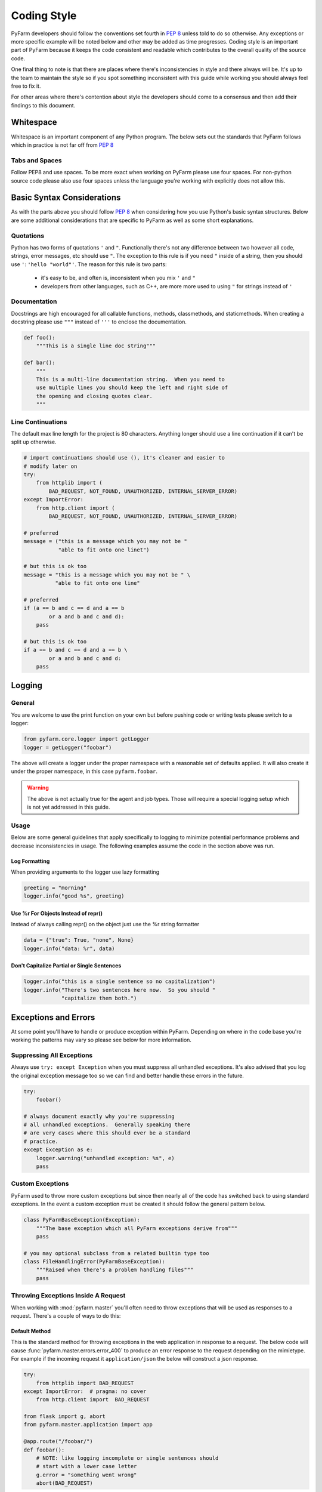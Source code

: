 .. Copyright 2014 Oliver Palmer
..
.. Licensed under the Apache License, Version 2.0 (the "License");
.. you may not use this file except in compliance with the License.
.. You may obtain a copy of the License at
..
..   http://www.apache.org/licenses/LICENSE-2.0
..
.. Unless required by applicable law or agreed to in writing, software
.. distributed under the License is distributed on an "AS IS" BASIS,
.. WITHOUT WARRANTIES OR CONDITIONS OF ANY KIND, either express or implied.
.. See the License for the specific language governing permissions and
.. limitations under the License.


Coding Style
------------
PyFarm developers should follow the conventions set fourth in :pep:`8` unless
told to do so otherwise.  Any exceptions or more specific example will be noted
below and other may be added as time progresses.  Coding style is an important
part of PyFarm because it keeps the code consistent and readable which
contributes to the overall quality of the source code.

One final thing to note is that there are places where there's inconsistencies
in style and there always will be.  It's up to the team to maintain the style
so if you spot something inconsistent with this guide while working you should
always feel free to fix it.

For other areas where there's contention about style the developers should
come to a consensus and then add their findings to this document.

Whitespace
++++++++++
Whitespace is an important component of any Python program.  The below sets
out the standards that PyFarm follows which in practice is not far off
from :pep:`8`

Tabs and Spaces
```````````````
Follow PEP8 and use spaces.  To be more exact when working on PyFarm please
use four spaces.  For non-python source code please also use four spaces unless
the language you're working with explicitly does not allow this.

Basic Syntax Considerations
+++++++++++++++++++++++++++
As with the parts above you should follow :pep:`8` when considering how you
use Python's basic syntax structures.  Below are some additional considerations
that are specific to PyFarm as well as some short explanations.

Quotations
``````````
Python has two forms of quotations ``'`` and ``"``.  Functionally there's not
any difference between two however all code, strings, error messages, etc
should use ``"``.  The exception to this rule is if you need ``"`` inside of
a string, then you should use ``'``: ``'hello "world"'``.  The reason for this
rule is two parts:
    * it's easy to be, and often is, inconsistent when you mix ``'`` and ``"``
    * developers from other languages, such as C++, are more more used to
      using ``"`` for strings instead of ``'``

Documentation
`````````````
Docstrings are high encouraged for all callable functions, methods,
classmethods, and staticmethods.  When creating a docstring please use ``"""``
instead of ``'''`` to enclose the documentation.

.. code-block:: python

    def foo():
        """This is a single line doc string"""

    def bar():
        """
        This is a multi-line documentation string.  When you need to
        use multiple lines you should keep the left and right side of
        the opening and closing quotes clear.
        """

Line Continuations
``````````````````
The default max line length for the project is 80 characters.  Anything longer
should use a line continuation if it can't be split up otherwise.

.. code-block:: python

    # import continuations should use (), it's cleaner and easier to
    # modify later on
    try:
        from httplib import (
            BAD_REQUEST, NOT_FOUND, UNAUTHORIZED, INTERNAL_SERVER_ERROR)
    except ImportError:
        from http.client import (
            BAD_REQUEST, NOT_FOUND, UNAUTHORIZED, INTERNAL_SERVER_ERROR)

    # preferred
    message = ("this is a message which you may not be "
               "able to fit onto one linet")

    # but this is ok too
    message = "this is a message which you may not be " \
              "able to fit onto one line"

    # preferred
    if (a == b and c == d and a == b
            or a and b and c and d):
        pass

    # but this is ok too
    if a == b and c == d and a == b \
            or a and b and c and d:
        pass



Logging
+++++++
General
```````
You are welcome to use the print function on your own but before pushing code
or writing tests please switch to a logger:

.. code-block:: python

    from pyfarm.core.logger import getLogger
    logger = getLogger("foobar")

The above will create a logger under the proper namespace with a reasonable
set of defaults applied.  It will also create it under the proper namespace, in
this case ``pyfarm.foobar``.

.. warning::

    The above is not actually true for the agent and job types.  Those will
    require a special logging setup which is not yet addressed in this guide.

Usage
`````
Below are some general guidelines that apply specifically to logging to
minimize potential performance problems and decrease inconsistencies in
usage.  The following examples assume the code in the section above
was run.

Log Formatting
~~~~~~~~~~~~~~
When providing arguments to the logger use lazy formatting

.. code-block:: python

    greeting = "morning"
    logger.info("good %s", greeting)



Use %r For Objects Instead of repr()
~~~~~~~~~~~~~~~~~~~~~~~~~~~~~~~~~~~~
Instead of always calling repr() on the object just use the %r string
formatter

.. code-block:: python

    data = {"true": True, "none", None}
    logger.info("data: %r", data)



Don't Capitalize Partial or Single Sentences
~~~~~~~~~~~~~~~~~~~~~~~~~~~~~~~~~~~~~~~~~~~~
.. code-block:: python

    logger.info("this is a single sentence so no capitalization")
    logger.info("There's two sentences here now.  So you should "
                "capitalize them both.")



Exceptions and Errors
+++++++++++++++++++++
At some point you'll have to handle or produce exception within PyFarm.
Depending on where in the code base you're working the patterns may vary so
please see below for more information.

Suppressing All Exceptions
``````````````````````````
Always use ``try: except Exception`` when you must suppress all unhandled
exceptions.  It's also advised that you log the original exception message too
so we can find and better handle these errors in the future.

.. code-block:: python

    try:
        foobar()

    # always document exactly why you're suppressing
    # all unhandled exceptions.  Generally speaking there
    # are very cases where this should ever be a standard
    # practice.
    except Exception as e:
        logger.warning("unhandled exception: %s", e)
        pass

Custom Exceptions
`````````````````
PyFarm used to throw more custom exceptions but since then nearly all of the
code has switched back to using standard exceptions.  In the event a custom
exception must be created it should follow the general pattern below.

.. code-block:: python

    class PyFarmBaseException(Exception):
        """The base exception which all PyFarm exceptions derive from"""
        pass

    # you may optional subclass from a related builtin type too
    class FileHandlingError(PyFarmBaseException):
        """Raised when there's a problem handling files"""
        pass


Throwing Exceptions Inside A Request
````````````````````````````````````
When working with :mod:`pyfarm.master` you'll often need to throw exceptions
that will be used as responses to a request.  There's a couple of ways to do
this:

Default Method
~~~~~~~~~~~~~~
This is the standard method for throwing exceptions in the web application
in response to a request.  The below code will cause
:func:`pyfarm.master.errors.error_400` to produce an error response to the
request depending on the mimietype.  For example if the incoming request it
``application/json`` the below will construct a json response.

.. code-block:: python

    try:
        from httplib import BAD_REQUEST
    except ImportError:  # pragma: no cover
        from http.client import  BAD_REQUEST

    from flask import g, abort
    from pyfarm.master.application import app

    @app.route("/foobar/")
    def foobar():
        # NOTE: like logging incomplete or single sentences should
        # start with a lower case letter
        g.error = "something went wrong"
        abort(BAD_REQUEST)

Alternate Method
~~~~~~~~~~~~~~~~
Although uncommon in other cases it may make sense to response directly when
there's a problem.

.. code-block:: python

    try:
        from httplib import BAD_REQUEST
    except ImportError:  # pragma: no cover
        from http.client import  BAD_REQUEST

    from flask import g, abort
    from pyfarm.master.application import app
    from pyfarm.master.utilities import jsonify

    @app.route("/foobar/")
    def foobar():
        # NOTE: like logging incomplete or single sentences should
        # start with a lower case letter
        return jsonify(error="something went wrong"), BAD_REQUEST


Platform Specific Code
++++++++++++++++++++++
PyFarm is a cross-platform application and because of this some consideration
about support multi-platforms in the same code base must be considered.

Import Handling
```````````````
Imports for platform specific modules should be setup like below.  This is
better than simply ``except ImportError: pass`` because the exception thrown
in the event of misuse will make more sense.  In cases where you've tried the
best you can to determine the proper coarse of action raise an exception that
describes the situation best.


.. code-block:: python

    try:
        from os import fork
    except ImportError:
        fork = NotImplemented

    try:
        import win32process
    except ImportError:
        win32process = NotImplemented

    if fork is NotImplemented and win32process is not NotImplemented:
        subprocess.Popen(
        commands, creationflags=win32process.DETACHED_PROCESS)

    elif fork is not NotImplemented:
        os.fork()

    else:
        raise NotImplemented(
            "failed to determine correct way to launch process")


Internal Logic Handling
```````````````````````
If you're not working with imports like above and you just need to know what
platform you're on use constants from :mod:`pyfarm.core.enums`.

.. code-block:: python

    from pyfarm.core.enums import (
        LINUX, MAC, WINDOWS, POSIX, CASE_SENSITIVE_ENVIRONMENT,
        CASE_SENSITIVE_ENVIRONMENT)



Supporting Multiple Python Versions
+++++++++++++++++++++++++++++++++++
PyFarm supports Python 2.6+ in most modules except for :mod:`pyfarm.agent` or
:mod:`pyfarm.jobtypes` which currently supports only Python 2.6 and Python 2.7
due to problems with Twisted and Python 3.x.  Because of this certain
considerations must be made when working on the project.


Checking Python Versions
````````````````````````
:mod:`pyfarm.core.enums` has some special constants for getting the current
Python version.  There are other ways of checking the Python version however
these constants are provided for consistency and readability.

.. code-block:: python

    from pyfarm.core.enums import PY26, PY26, PY2, PY3


Type Information
````````````````
Certain types consolidated or removed when Python 3 was released.  Because of
this some of the older ways of checking for basic types had to change.  Again
:mod:`pyfarm.core.enums` should be used for consistent and clean behavior
across Python versions.

.. code-block:: python

    from pyfarm.core.enums import STRING_TYPES, NUMERIC_TYPES


2.x vs. 3.x Version Specific Python Imports
```````````````````````````````````````````
Certain built-in imports where also consolidated or renamed when Python 3
came about.  Rather than using constants to do a version check let Python's
import system do the work for you.

.. code-block:: python

    # Python 2.x imports should always go first since
    # most studios and operating systems that ship with Python
    # still default to 2.x
    try:
        from UserDict import UserDict
    except ImportError:  # pragma: no cover
        from collections import UserDict

    # for objects or functions that were renamed
    try:
        _range = xrange
    except NameError:  # pragma: no cover
        _range = range

Backwards Compatible Imports
````````````````````````````
Sometimes you'll need access to new functions or modules that don't with
whatever Python version or package you're working with.  In these situations,
like with version specific Python imports, you should use the import system
to make the decision for you.

.. code-block:: python

    # NOTE: Python 2.6 and up includes json, which is what PyFarm requires,
    # this is just an example
    try:
        import json
    except ImportError:  # pragma: no cover
        import simplejson as json

